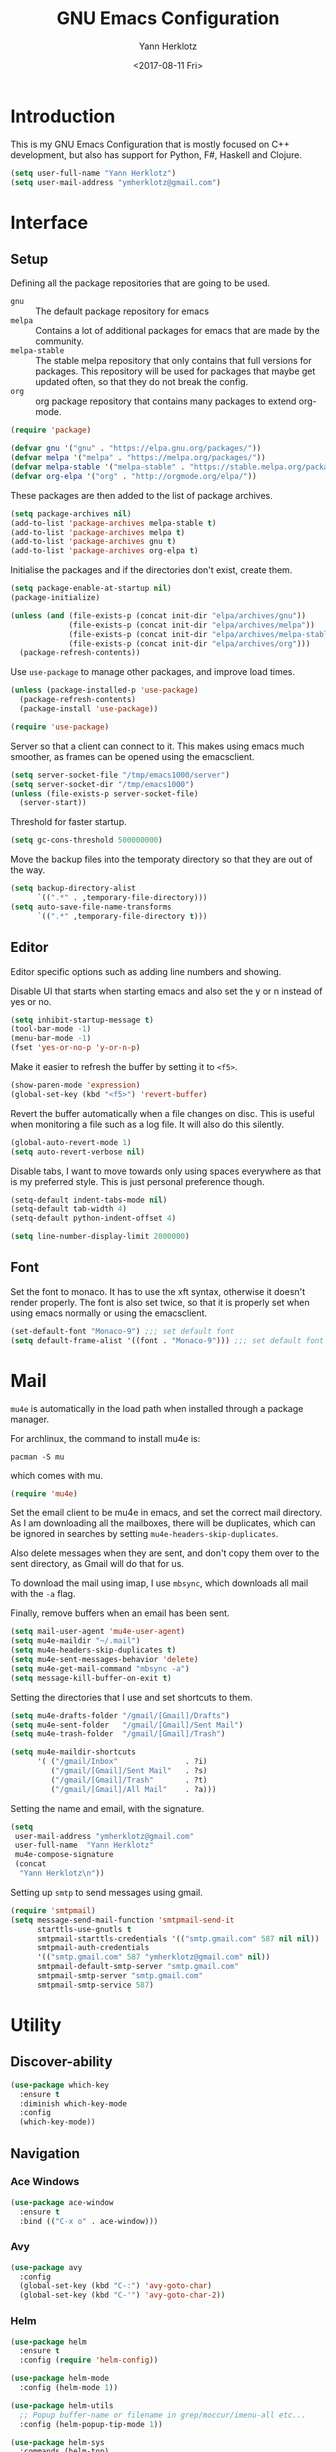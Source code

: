 #+TITLE: GNU Emacs Configuration
#+DATE: <2017-08-11 Fri>
#+AUTHOR: Yann Herklotz
#+EMAIL: ymherklotz@gmail.com
#+STARTUP: indent

* Introduction
This is my GNU Emacs Configuration that is mostly focused on C++ development, but
also has support for Python, F#, Haskell and Clojure.

#+BEGIN_SRC emacs-lisp
  (setq user-full-name "Yann Herklotz")
  (setq user-mail-address "ymherklotz@gmail.com")
#+END_SRC

* Interface
** Setup
Defining all the package repositories that are going to be used.

- ~gnu~ :: The default package repository for emacs
- ~melpa~ :: Contains a lot of additional packages for emacs that are made by
             the community.
- ~melpa-stable~ :: The stable melpa repository that only contains that full versions
                    for packages. This repository will be used for packages that maybe
                    get updated often, so that they do not break the config.
- ~org~ :: org package repository that contains many packages to extend org-mode.

#+BEGIN_SRC emacs-lisp
  (require 'package)

  (defvar gnu '("gnu" . "https://elpa.gnu.org/packages/"))
  (defvar melpa '("melpa" . "https://melpa.org/packages/"))
  (defvar melpa-stable '("melpa-stable" . "https://stable.melpa.org/packages/"))
  (defvar org-elpa '("org" . "http://orgmode.org/elpa/"))
#+END_SRC

These packages are then added to the list of package archives.

#+BEGIN_SRC emacs-lisp
  (setq package-archives nil)
  (add-to-list 'package-archives melpa-stable t)
  (add-to-list 'package-archives melpa t)
  (add-to-list 'package-archives gnu t)
  (add-to-list 'package-archives org-elpa t)
#+END_SRC

Initialise the packages and if the directories don't exist, create them.

#+BEGIN_SRC emacs-lisp
  (setq package-enable-at-startup nil)
  (package-initialize)

  (unless (and (file-exists-p (concat init-dir "elpa/archives/gnu"))
               (file-exists-p (concat init-dir "elpa/archives/melpa"))
               (file-exists-p (concat init-dir "elpa/archives/melpa-stable"))
               (file-exists-p (concat init-dir "elpa/archives/org")))
    (package-refresh-contents))
#+END_SRC

Use ~use-package~ to manage other packages, and improve load times.

#+BEGIN_SRC emacs-lisp
  (unless (package-installed-p 'use-package)
    (package-refresh-contents)
    (package-install 'use-package))

  (require 'use-package)
#+END_SRC

Server so that a client can connect to it. This makes using emacs much smoother, as frames
can be opened using the emacsclient.

#+BEGIN_SRC emacs-lisp
  (setq server-socket-file "/tmp/emacs1000/server")
  (setq server-socket-dir "/tmp/emacs1000")
  (unless (file-exists-p server-socket-file)
    (server-start))
#+END_SRC

Threshold for faster startup.

#+BEGIN_SRC emacs-lisp
  (setq gc-cons-threshold 500000000)
#+END_SRC

Move the backup files into the temporaty directory so that they are out of the way.

#+BEGIN_SRC emacs-lisp
  (setq backup-directory-alist
        `((".*" . ,temporary-file-directory)))
  (setq auto-save-file-name-transforms
        `((".*" ,temporary-file-directory t)))
#+END_SRC

** Editor
Editor specific options such as adding line numbers and showing.

Disable UI that starts when starting emacs and also set the y or n instead of
yes or no.

#+BEGIN_SRC emacs-lisp
  (setq inhibit-startup-message t)
  (tool-bar-mode -1)
  (menu-bar-mode -1)
  (fset 'yes-or-no-p 'y-or-n-p)
#+END_SRC

Make it easier to refresh the buffer by setting it to ~<f5>~.

#+BEGIN_SRC emacs-lisp
  (show-paren-mode 'expression)
  (global-set-key (kbd "<f5>") 'revert-buffer)
#+END_SRC

Revert the buffer automatically when a file changes on disc. This is
useful when monitoring a file such as a log file. It will also do this silently.

#+BEGIN_SRC emacs-lisp
  (global-auto-revert-mode 1)
  (setq auto-revert-verbose nil)
#+END_SRC

Disable tabs, I want to move towards only using spaces everywhere as that is my
preferred style. This is just personal preference though.

#+BEGIN_SRC emacs-lisp
  (setq-default indent-tabs-mode nil)
  (setq-default tab-width 4)
  (setq-default python-indent-offset 4)
#+END_SRC


#+BEGIN_SRC emacs-lisp
  (setq line-number-display-limit 2000000)
#+END_SRC

** Font
Set the font to monaco. It has to use the xft syntax, otherwise it doesn't render properly.
The font is also set twice, so that it is properly set when using emacs normally or
using the emacsclient.

#+BEGIN_SRC emacs-lisp
  (set-default-font "Monaco-9") ;;; set default font
  (setq default-frame-alist '((font . "Monaco-9"))) ;;; set default font for emacs --daemon and emacsclient
#+END_SRC

* Mail
~mu4e~ is automatically in the load path when installed through a package manager.

For archlinux, the command to install mu4e is:

#+BEGIN_SRC shell
pacman -S mu
#+END_SRC

which comes with mu.

#+BEGIN_SRC emacs-lisp
  (require 'mu4e)
#+END_SRC

Set the email client to be mu4e in emacs, and set the correct 
mail directory. As I am downloading all the mailboxes, there will be duplicates,
which can be ignored in searches by setting ~mu4e-headers-skip-duplicates~.

Also delete messages when they are sent, and don't copy them over to the 
sent directory, as Gmail will do that for us.

To download the mail using imap, I use ~mbsync~, which downloads all mail with the
~-a~ flag.

Finally, remove buffers when an email has been sent.

#+BEGIN_SRC emacs-lisp
  (setq mail-user-agent 'mu4e-user-agent)
  (setq mu4e-maildir "~/.mail")
  (setq mu4e-headers-skip-duplicates t)
  (setq mu4e-sent-messages-behavior 'delete)
  (setq mu4e-get-mail-command "mbsync -a")
  (setq message-kill-buffer-on-exit t)
#+END_SRC

Setting the directories that I use and set shortcuts to them.

#+BEGIN_SRC emacs-lisp
  (setq mu4e-drafts-folder "/gmail/[Gmail]/Drafts")
  (setq mu4e-sent-folder   "/gmail/[Gmail]/Sent Mail")
  (setq mu4e-trash-folder  "/gmail/[Gmail]/Trash")

  (setq mu4e-maildir-shortcuts
        '( ("/gmail/Inbox"               . ?i)
           ("/gmail/[Gmail]/Sent Mail"   . ?s)
           ("/gmail/[Gmail]/Trash"       . ?t)
           ("/gmail/[Gmail]/All Mail"    . ?a)))
#+END_SRC

Setting the name and email, with the signature.

#+BEGIN_SRC emacs-lisp
  (setq
   user-mail-address "ymherklotz@gmail.com"
   user-full-name  "Yann Herklotz"
   mu4e-compose-signature
   (concat
    "Yann Herklotz\n"))
#+END_SRC

Setting up ~smtp~ to send messages using gmail.

#+BEGIN_SRC emacs-lisp
  (require 'smtpmail)
  (setq message-send-mail-function 'smtpmail-send-it
        starttls-use-gnutls t
        smtpmail-starttls-credentials '(("smtp.gmail.com" 587 nil nil))
        smtpmail-auth-credentials
        '(("smtp.gmail.com" 587 "ymherklotz@gmail.com" nil))
        smtpmail-default-smtp-server "smtp.gmail.com"
        smtpmail-smtp-server "smtp.gmail.com"
        smtpmail-smtp-service 587)
#+END_SRC

* Utility
** Discover-ability
#+BEGIN_SRC emacs-lisp
  (use-package which-key
    :ensure t
    :diminish which-key-mode
    :config
    (which-key-mode))
#+END_SRC
** Navigation
*** Ace Windows
#+BEGIN_SRC emacs-lisp
  (use-package ace-window
    :ensure t
    :bind (("C-x o" . ace-window)))
#+END_SRC
*** Avy
#+BEGIN_SRC emacs-lisp
  (use-package avy
    :config
    (global-set-key (kbd "C-:") 'avy-goto-char)
    (global-set-key (kbd "C-'") 'avy-goto-char-2))
#+END_SRC
*** Helm
#+BEGIN_SRC emacs-lisp
  (use-package helm
    :ensure t
    :config (require 'helm-config))

  (use-package helm-mode
    :config (helm-mode 1))

  (use-package helm-utils
    ;; Popup buffer-name or filename in grep/moccur/imenu-all etc...
    :config (helm-popup-tip-mode 1))

  (use-package helm-sys
    :commands (helm-top)
    :config (helm-top-poll-mode 1))

  (global-set-key (kbd "M-x")                          'undefined)
  (global-set-key (kbd "M-x")                          'helm-M-x)
  (global-set-key (kbd "M-y")                          'helm-show-kill-ring)
  (global-set-key (kbd "C-x C-f")                      'helm-find-files)
  (global-set-key (kbd "C-c <SPC>")                    'helm-all-mark-rings)
  (global-set-key (kbd "C-x r b")                      'helm-filtered-bookmarks)
  (global-set-key (kbd "C-:")                          'helm-eval-expression-with-eldoc)
  (global-set-key (kbd "C-,")                          'helm-calcul-expression)
  (global-set-key (kbd "C-h d")                        'helm-info-at-point)
  (global-set-key (kbd "C-h i")                        'helm-info)
  (global-set-key (kbd "C-x C-d")                      'helm-browse-project)
  (global-set-key (kbd "C-h C-f")                      'helm-apropos)
  (global-set-key (kbd "C-h a")                        'helm-apropos)
  (global-set-key (kbd "C-h C-d")                      'helm-debug-open-last-log)
  (global-set-key (kbd "C-c i")                        'helm-imenu-in-all-buffers)
  (global-set-key (kbd "C-s")                          'helm-occur)
  (define-key global-map [remap jump-to-register]      'helm-register)
  (define-key global-map [remap list-buffers]          'helm-mini)
  (define-key global-map [remap dabbrev-expand]        'helm-dabbrev)
  (define-key global-map [remap find-tag]              'helm-etags-select)
  (define-key global-map [remap xref-find-definitions] 'helm-etags-select)
  (define-key global-map (kbd "M-g a")                 'helm-do-grep-ag)
  (define-key global-map (kbd "M-g g")                 'helm-grep-do-git-grep)
  (define-key global-map (kbd "M-g i")                 'helm-gid)
  (define-key global-map (kbd "C-x r p")               'helm-projects-history)
  (define-key global-map (kbd "C-x r c") 'helm-addressbook-bookmarks)
#+END_SRC
** Visual
*** All the icons
#+BEGIN_SRC emacs-lisp
  (use-package all-the-icons
    :ensure t)
#+END_SRC
*** Org Bullets
#+BEGIN_SRC emacs-lisp
  (use-package org-bullets
    :ensure t
    :config
    (add-hook 'org-mode-hook (lambda () (org-bullets-mode 1))))
#+END_SRC
** Editing
*** Hungry Delete
#+BEGIN_SRC emacs-lisp
  (use-package hungry-delete
    :ensure t
    :config
    (global-hungry-delete-mode))
#+END_SRC
*** Multiple Cursors
#+BEGIN_SRC emacs-lisp
  (use-package multiple-cursors
    :ensure t
    :bind (("C->" . mc/mark-next-like-this)
           ("C-<" . mc/mark-previous-like-this)
           ("C-c C-<" . mc/mark-all-like-this)))
#+END_SRC
*** SmartParens
#+BEGIN_SRC emacs-lisp
  (use-package smartparens
    :ensure t
    :bind (("M-[" . sp-backward-unwrap-sexp)
           ("M-]" . sp-unwrap-sexp)
           ("C-M-f" . sp-forward-sexp)
           ("C-M-b" . sp-backward-sexp)
           ("C-M-d" . sp-down-sexp)
           ("C-M-a" . sp-backward-down-sexp)
           ("C-M-e" . sp-up-sexp)
           ("C-M-u" . sp-backward-up-sexp)
           ("C-M-t" . sp-transpose-sexp)
           ("C-M-n" . sp-next-sexp)
           ("C-M-p" . sp-previous-sexp)
           ("C-M-k" . sp-kill-sexp)
           ("C-M-w" . sp-copy-sexp)
           ("C-<right>" . sp-forward-slurp-sexp)
           ("C-<left>" . sp-forward-barf-sexp)
           ("C-M-<left>" . sp-backward-slurp-sexp)
           ("C-M-<right>" . sp-backward-barf-sexp)
           ("M-D" . sp-splice-sexp)
           ("C-]" . sp-select-next-thing-exchange)
           ("C-<left_bracket>" . sp-select-previous-thing)
           ("C-M-]" . sp-select-next-thing)
           ("M-F" . sp-forward-symbol)
           ("M-B" . sp-backward-symbol))
    :init
    (require 'smartparens-config)
    (show-smartparens-global-mode +1)
    (smartparens-global-mode 1)

    (add-hook 'minibuffer-setup-hook 'turn-on-smartparens-strict-mode)

    (sp-with-modes '(c-mode c++-mode)
      (sp-local-pair "{" nil :post-handlers '(("||\n[i]" "RET")))
      (sp-local-pair "/*" "*/" :post-handlers '((" | " "SPC")
                                                ("* ||\n[i]" "RET")))))
#+END_SRC
*** Undo Tree
#+BEGIN_SRC emacs-lisp
  (use-package undo-tree
    :diminish undo-tree-mode
    :config
    (global-undo-tree-mode))
#+END_SRC
*** Whitespace
#+BEGIN_SRC emacs-lisp
  (use-package whitespace
    :bind (("C-x w" . whitespace-mode)))
#+END_SRC
** Misc
Reduce the ringing in emacs.

#+BEGIN_SRC emacs-lisp
  ;; http://stackoverflow.com/questions/11679700/emacs-disable-beep-when-trying-to-move-beyond-the-end-of-the-document
  (defun my-bell-function ())

  (setq ring-bell-function 'my-bell-function)
  (setq visible-bell nil)
#+END_SRC

* Writing
** Spellcheck in emacs
#+BEGIN_SRC emacs-lisp
  (defun spell-buffer-german ()
    (interactive)
    (ispell-change-dictionary "de_DE")
    (flyspell-buffer))

  (defun spell-buffer-english ()
    (interactive)
    (ispell-change-dictionary "en_US")
    (flyspell-buffer))

  (use-package ispell
    :config
    (when (executable-find "hunspell")
      (setq-default ispell-program-name "hunspell")
      (setq ispell-really-hunspell t))

    ;; (setq ispell-program-name "aspell"
    ;;       ispell-extra-args '("--sug-mode=ultra"))
    :bind (("C-c N" . spell-buffer-dutch)
           ("C-c n" . spell-buffer-english)))
#+END_SRC
** Word Wrapping
Wrap words when in text mode.

#+BEGIN_SRC emacs-lisp
  (dolist (hook '(text-mode-hook))
    (add-hook hook (lambda ()
                     (flyspell-mode 1)
                     (visual-line-mode 1)
                     )))
#+END_SRC
** Markdown
 Markdown is the standard for writing documentation. This snippet loads
 GFM (Github Flavoured Markdown) style.

 #+BEGIN_SRC emacs-lisp
   (use-package markdown-mode
     :ensure t
     :commands (markdown-mode gfm-mode)
     :mode (("README\\.md\\'" . gfm-mode)
            ("\\.md\\'" . markdown-mode)
            ("\\.markdown\\'" . markdown-mode))
     :init (setq markdown-command "multimarkdown"))
 #+END_SRC

* Programming
My emacs configuration is mostly focused on programming, therefore there is a lot of different
language support.
** Version Control and Project Management
*** Magit
#+BEGIN_SRC emacs-lisp
  (use-package magit
    :ensure t
    :bind (("C-x g" . magit-status)))
#+END_SRC
*** Projectile
#+BEGIN_SRC emacs-lisp
  (use-package projectile
    :ensure t
    :diminish projectile-mode
    :config
    (projectile-global-mode 1)
    (setq projectile-indexing-method 'alien)
    (setq projectile-enable-caching t))

  (use-package counsel-projectile
    :ensure t
    :config
    (counsel-projectile-mode t))
#+END_SRC
** Language Support
*** C++
 Setting up CC mode with a hook that uses my settings.

 #+BEGIN_SRC emacs-lisp
   (use-package cc-mode
     :config
     (add-to-list 'auto-mode-alist '("\\.h\\'" . c++-mode))
     (setq c-default-style "linux"
           c-basic-offset 4
           c-indent-level 4)
     (defun my-c++-mode-hook ()
       (c-set-offset 'inline-open 0)
       (c-set-offset 'inline-close 0)
       (c-set-offset 'innamespace 0)
       (c-set-offset 'arglist-cont-nonempty 8)
       (setq indent-tabs-mode nil))
     (add-hook 'c-mode-hook 'my-c++-mode-hook)
     (add-hook 'c++-mode-hook 'my-c++-mode-hook)

     (define-key c-mode-map (kbd "C-c C-c") 'comment-or-uncomment-region))
 #+END_SRC

 Adding C headers to company backend for completion.

 #+BEGIN_SRC emacs-lisp
   (use-package irony
     :ensure t
     :config
     (add-hook 'c++-mode-hook 'irony-mode)
     (add-hook 'c-mode-hook 'irony-mode)
     (add-hook 'objc-mode-hook 'irony-mode)

     (defun my-irony-mode-hook ()
       (define-key irony-mode-map [remap completion-at-point]
         'irony-completion-at-point-async)
       (define-key irony-mode-map [remap complete-symbol]
         'irony-completion-at-point-async))
     (add-hook 'irony-mode-hook 'my-irony-mode-hook)
     (add-hook 'irony-mode-hook 'irony-cdb-autosetup-compile-options))

   (use-package company-irony
     :ensure t)

   (use-package flycheck-irony
     :ensure t
     :config
     (add-hook 'c++-mode-hook #'flycheck-irony-setup))

   (use-package company-c-headers
     :ensure t
     :config
     (add-to-list 'company-backends 'company-c-headers)
     (add-to-list 'company-backends 'company-irony)

     (add-hook 'irony-mode-hook 'company-irony-setup-begin-commands))
 #+END_SRC

 Using clang format to format the region that is currently being selected (need to install
 clang format script).

 #+BEGIN_SRC emacs-lisp
   (use-package clang-format
     :ensure t
     :config
     (global-set-key (kbd "C-c i") 'clang-format-region)
     (global-set-key (kbd "C-c u") 'clang-format-buffer))
 #+END_SRC

 #+BEGIN_SRC emacs-lisp
   (use-package rtags
     :ensure t
     :config
     (rtags-enable-standard-keybindings))

   (use-package ivy-rtags
     :ensure t
     :config
     (setq rtags-use-ivy t))
 #+END_SRC
*** Clojure
 Using Cider for clojure environment.

 #+BEGIN_SRC emacs-lisp
   (use-package cider
     :ensure t
     :config
     (setq cider-repl-display-help-banner nil))
 #+END_SRC

 Adding hook to clojure mode to enable strict parentheses mode.

 #+BEGIN_SRC emacs-lisp
   (use-package clojure-mode
     :ensure t
     :init
     (add-hook 'clojure-mode-hook 'turn-on-smartparens-strict-mode))
 #+END_SRC
*** CMake
#+BEGIN_SRC emacs-lisp

  (use-package cmake-mode
    :config
    (setq auto-mode-alist
          (append
           '(("CMakeLists\\.txt\\'" . cmake-mode))
           '(("\\.cmake\\'" . cmake-mode))
           auto-mode-alist))
    (autoload 'cmake-mode "~/CMake/Auxiliary/cmake-mode.el" t))

#+END_SRC
*** Emacs Lisp
 Adding strict parentheses to emacs lisp.

 #+BEGIN_SRC emacs-lisp
   (add-hook 'emacs-lisp-mode-hook 'turn-on-smartparens-strict-mode)
 #+END_SRC
*** F#
 F# mode for uni work.

 #+BEGIN_SRC emacs-lisp
   (use-package fsharp-mode
     :ensure t)
 #+END_SRC
*** Haskell
 Haskell mode with company mode completion.

 #+BEGIN_SRC emacs-lisp
   (use-package haskell-mode
     :ensure t)
 #+END_SRC
*** Org
 Agenda setup for org mode, pointing to the write files.

 #+BEGIN_SRC emacs-lisp
   (setq org-agenda-files (quote ("~/Dropbox/Org")))

   (defun y/append-to-list (list-var elements)
     "Append ELEMENTS to the end of LIST-VAR.

   The return value is the new value of LIST-VAR."
     (unless (consp elements)
       (error "ELEMENTS must be a list"))
     (let ((list (symbol-value list-var)))
       (if list
           (setcdr (last list) elements)
         (set list-var elements)))
     (symbol-value list-var))

   (setq org-icalendar-store-UID t)
   (setq org-icalendar-use-scheduled '(event-if-todo event-if-not-todo todo-start))
   (setq org-icalendar-use-deadline'(even-if-not-todo todo-due event-if-todo))

   (use-package org-gcal
     :ensure t
     :config
     (setq org-gcal-client-id "56042666758-7tq2364l4glivj0hdsd3p3f2cd9cucq1.apps.googleusercontent.com"
         org-gcal-client-secret "Zn47gN5ImfeMsNbmWQbPtv3w"
         org-gcal-file-alist '(("ymherklotz@gmail.com" .  "~/Dropbox/Org/personal.org")
                               ("p8po34fuo3vv1ugrjki895aetg@group.calendar.google.com" .  "~/Dropbox/Org/project.org"))))
 #+END_SRC

 Publishing to website.

 #+BEGIN_SRC emacs-lisp
   (use-package ox-twbs
     :ensure t
     :config
     (setq org-publish-project-alist
         '(("org-notes"
            :base-directory "~/Documents/Org/Website"
            :publishing-directory "~/Documents/Website"
            :publishing-function org-twbs-publish-to-html
            :with-sub-superscript nil
            ))))
 #+END_SRC

 Set global keys for org mode to access agenda.

 #+BEGIN_SRC emacs-lisp
   (global-set-key "\C-cl" 'org-store-link)
   (global-set-key "\C-ca" 'org-agenda)
   (global-set-key "\C-cc" 'org-capture)
   (global-set-key "\C-cb" 'org-iswitchb)
 #+END_SRC

  Set up ob for executing code blocks
  
 #+BEGIN_SRC emacs-lisp
   (require 'ob)
   ;; Babel settings, enabling languages
   (org-babel-do-load-languages
    'org-babel-load-languages
    '((emacs-lisp . t)
      (js . t)
      (java . t)
      (haskell . t)
      (python . t)
      (ruby . t)
      (sh . t)
      (org . t)
      (matlab . t)
      (ditaa . t)
      (clojure . t)
      ))
   (setq org-image-actual-width nil)
 #+END_SRC

 #+BEGIN_SRC emacs-lisp
   (setq org-format-latex-options (plist-put org-format-latex-options :scale 1.5))
 #+END_SRC
*** Python
 Elpy package for python, which provides an IDE type environment for python.

 #+BEGIN_SRC emacs-lisp
   (use-package elpy
     :ensure t
     :config
     (elpy-enable)
     (setq py-python-command "python3")
     (setq python-shell-interpreter "python3"))

   (with-eval-after-load 'python
     (defun python-shell-completion-native-try ()
       "Return non-nil if can trigger native completion."
       (let ((python-shell-completion-native-enable t)
             (python-shell-completion-native-output-timeout
              python-shell-completion-native-try-output-timeout))
         (python-shell-completion-native-get-completions
          (get-buffer-process (current-buffer))
          nil "_"))))
 #+END_SRC
*** JSON
 JSON files should be opened in js-mode.

 #+BEGIN_SRC emacs-lisp
   (add-to-list 'auto-mode-alist '("\\.json\\'" . js-mode))
 #+END_SRC
*** Shell
#+BEGIN_SRC emacs-lisp
  (setq sh-basic-offset 2)
  (setq sh-indentation 2)
#+END_SRC
*** Rust
 Rust mode for rust development.

 #+BEGIN_SRC emacs-lisp
   (use-package rust-mode
     :ensure t)
 #+END_SRC
*** YAML
 YAML mode for work and working with yaml files

    #+BEGIN_SRC emacs-lisp
      (use-package yaml-mode
        :ensure t)
    #+END_SRC
** Completion Support
*** Company
#+BEGIN_SRC emacs-lisp
  (use-package company
    :ensure t
    :config
    (add-hook 'after-init-hook 'global-company-mode)

    (setq company-backends (delete 'company-semantic company-backends))

    (define-key c-mode-map (kbd "C-c n") 'company-complete)
    (define-key c++-mode-map (kbd "C-c n") 'company-complete)
    (setq company-dabbrev-downcase 0))
#+END_SRC
*** Flycheck
Enabling global flycheck support.
#+BEGIN_SRC emacs-lisp
  (use-package flycheck
    :ensure t
    :diminish flycheck-mode
    :init (global-flycheck-mode))
#+END_SRC
*** Yasnippets
#+BEGIN_SRC emacs-lisp
  (use-package yasnippet
    :ensure t
    :diminish yas-minor-mode
    :init
    (yas-global-mode 1))
#+END_SRC

* Look and Feel
#+BEGIN_SRC emacs-lisp
  ;; (use-package color-theme-sanityinc-tomorrow
  ;;   :ensure t)

  ;; (use-package leuven-theme
  ;;   :ensure t)

  (use-package zenburn-theme
    :ensure t)

  ;; (use-package gruvbox-theme
  ;;   :ensure t)

  ;; (use-package material-theme
  ;;   :ensure t)

  ;; (use-package monokai-theme
  ;;   :ensure t)

  ;; (use-package plan9-theme
  ;;   :ensure t)

  ;; (use-package doom-themes
  ;;    :ensure t)

  (use-package telephone-line
    :ensure t
    :init
    (setq telephone-line-primary-left-separator 'telephone-line-cubed-left
          telephone-line-secondary-left-separator 'telephone-line-cubed-hollow-left
          telephone-line-primary-right-separator 'telephone-line-cubed-right
          telephone-line-secondary-right-separator 'telephone-line-cubed-hollow-right)
    (setq telephone-line-height 24
          telephone-line-evil-use-short-tag t))

  (if (daemonp)
      (add-hook 'after-make-frame-functions
                (lambda (frame)
                  (select-frame frame)
                  (load-theme 'zenburn t)
                  (telephone-line-mode 1)
                  (toggle-scroll-bar -1)))
    (progn (load-theme 'zenburn t)
           (telephone-line-mode 1)
           (toggle-scroll-bar -1)))
#+END_SRC

* My Code
#+BEGIN_SRC emacs-lisp
  (defun y/swap-windows ()
    "Swaps two windows and leaves the cursor in the original one"
    (interactive)
    (ace-swap-window)
    (aw-flip-window))

  (defun y/fsharp-reload-file ()
    "Reloads the whole file when in fsharp mode."
    (interactive)
    (fsharp-eval-region (point-min) (point-max)))

  (defun y/exit-emacs-client ()
    "consistent exit emacsclient.
     if not in emacs client, echo a message in minibuffer, don't exit emacs.
     if in server mode
        and editing file, do C-x # server-edit
        else do C-x 5 0 delete-frame"
    (interactive)
    (if server-buffer-clients
        (server-edit)
      (delete-frame)))

  (defun y/beautify-json ()
    (interactive)
    (let ((b (if mark-active (min (point) (mark)) (point-min)))
          (e (if mark-active (max (point) (mark)) (point-max))))
      (shell-command-on-region b e
       "python -m json.tool" (current-buffer) t)))
#+END_SRC

#+RESULTS:
: y/beautify-json

Setting up my keybindings
#+BEGIN_SRC emacs-lisp
  (define-prefix-command 'y-map)
  (global-set-key (kbd "C-c y") 'y-map)

  (define-key y-map (kbd "s") 'y/swap-windows)
  (global-set-key (kbd "C-c q") 'y/exit-emacs-client)
  (define-key y-map (kbd "j") 'y/beautify-json)

  (add-hook 'fsharp-mode-hook
            (lambda () (local-set-key (kbd "C-c C-c") #'y/fsharp-reload-file)))
#+END_SRC

#+RESULTS:
| lambda | nil | (local-set-key (kbd C-c C-c) (function y/fsharp-reload-file)) |

Registers
#+BEGIN_SRC emacs-lisp
  (set-register ?e (cons 'file "~/.emacs.d/myinit.org"))
  (set-register ?n (cons 'file "~/Dropbox/Org/note.org"))
  (set-register ?s (cons 'file "~/Dropbox/Org/schedule.org"))
  (set-register ?p (cons 'file "~/Dropbox/Org/project.org"))
#+END_SRC

* Conclusion
Setting the gc-cons threshold back to what it was at the beginning.

#+BEGIN_SRC emacs-lisp
  (setq gc-cons-threshold 10000000)
#+END_SRC

